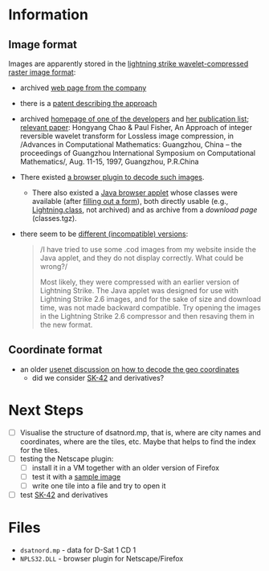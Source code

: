 * Information
** Image format
Images are apparently stored in the [[http://justsolve.archiveteam.org/wiki/Lightning_Strike][lightning strike
wavelet-compressed raster image format]]:
- archived [[https://web.archive.org/web/19970613234152/http://www.infinop.com/nhtml/lsinfo.shtml][web page from the company]]
- there is a [[https://patents.google.com/patent/WO1998040842A1][patent describing the approach]]
- archived [[https://web.archive.org/web/19990220121339/http://www.compsci.com/%7Echao/][homepage of one of the developers]] and [[https://web.archive.org/web/19990220160521/http://www.compsci.com/%7Echao/Publication/][her publication
  list]]; [[https://citeseerx.ist.psu.edu/document?repid=rep1&type=pdf&doi=3c08d5095a328950539dd8aa13cd11c5d05063f7][relevant paper]]: Hongyang Chao & Paul Fisher, An Approach of
  integer reversible wavelet transform for Lossless image
  compression, in /Advances in Computational Mathematics: Guangzhou,
  China – the proceedings of Guangzhou International Symposium on
  Computational Mathematics/, Aug. 11-15, 1997, Guangzhou, P.R.China
- There existed [[ftp://ftp.sunet.se/mirror/archive/ftp.sunet.se/pub/pc/windows/winsock-indstate/Windows95/WWW-Browsers/Plug-In/][a browser plugin to decode such images]].
  - There also existed a [[https://web.archive.org/web/19970613234343/http://www.infinop.com/nhtml/java/index.shtml][Java browser applet]] whose classes were
    available (after [[https://web.archive.org/web/19970613235015/http://www.infinop.com/nhtml/download.shtml][filling out a form]]), both directly usable
    (e.g., [[https://web.archive.org/web/19970613234343/http://www.infinop.com/nhtml/java/Lightning.class][Lightning.class]], not archived) and as archive from a
    [[compressed][download page]] (classes.tgz).
- there seem to be [[https://web.archive.org/web/19970613235015/http://www.infinop.com/nhtml/javafaq.shtml][different (incompatible) versions]]:
  #+begin_quote
  /I have tried to use some .cod images from my website inside the
  Java applet, and they do not display correctly. What could be
  wrong?/

  Most likely, they were compressed with an earlier version of
  Lightning Strike. The Java applet was designed for use with
  Lightning Strike 2.6 images, and for the sake of size and download
  time, was not made backward compatible. Try opening the images in
  the Lightning Strike 2.6 compressor and then resaving them in the
  new format.
  #+end_quote

** Coordinate format
- an older [[https://groups.google.com/g/de.org.ccc/c/xlaNafyxmrM/m/hXZj7J5ksc8J][usenet discussion on how to decode the geo coordinates]]
  - did we consider [[https://en.wikipedia.org/wiki/SK-42_reference_system][SK-42]] and derivatives?

* Next Steps

- [ ] Visualise the structure of dsatnord.mp, that is, where are city
  names and coordinates, where are the tiles, etc. Maybe that helps to
  find the index for the tiles.
- [ ] testing the Netscape plugin:
  - [ ] install it in a VM together with an older version of Firefox
  - [ ] test it with a [[http://justsolve.archiveteam.org/wiki/Lightning_Strike][sample image]]
  - [ ] write one tile into a file and try to open it
- [ ] test [[https://en.wikipedia.org/wiki/SK-42_reference_system][SK-42]] and derivatives

* Files
- ~dsatnord.mp~ - data for D-Sat 1 CD 1
- ~NPLS32.DLL~ - browser plugin for Netscape/Firefox
